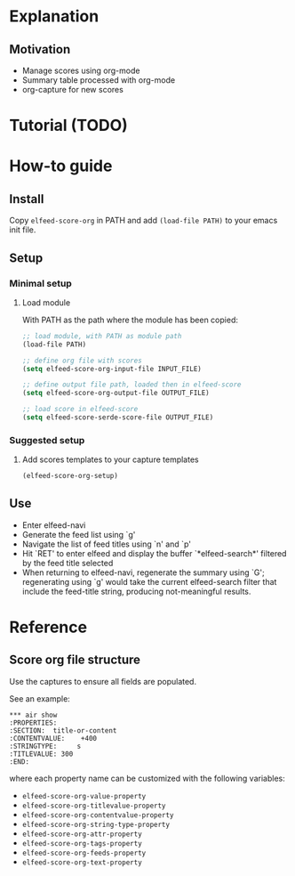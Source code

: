* Explanation
** Motivation
- Manage scores using org-mode
- Summary table processed with org-mode
- org-capture for new scores 
* Tutorial (TODO)
* How-to guide
** Install

Copy ~elfeed-score-org~ in PATH and add ~(load-file PATH)~ to your emacs
init file.

** Setup

*** Minimal setup

**** Load module

With PATH as the path where the module has been copied:

#+begin_src emacs-lisp
  ;; load module, with PATH as module path
  (load-file PATH)

  ;; define org file with scores
  (setq elfeed-score-org-input-file INPUT_FILE)

  ;; define output file path, loaded then in elfeed-score
  (setq elfeed-score-org-output-file OUTPUT_FILE)

  ;; load score in elfeed-score
  (setq elfeed-score-serde-score-file OUTPUT_FILE)
#+end_src

*** Suggested setup

**** Add scores templates to your capture templates

#+begin_src emacs-lisp
  (elfeed-score-org-setup)
#+end_src

** Use

- Enter elfeed-navi
- Generate the feed list using `g'
- Navigate the list of feed titles using `n' and `p'
- Hit `RET' to enter elfeed and display the buffer `*elfeed-search*'
  filtered by the feed title selected
- When returning to elfeed-navi, regenerate the summary using `G';
  regenerating using `g' would take the current elfeed-search filter
  that include the feed-title string, producing not-meaningful
  results.
* Reference
** Score org file structure

Use the captures to ensure all fields are populated.

See an example:

#+begin_src text
  ,*** air show
  :PROPERTIES:
  :SECTION:  title-or-content
  :CONTENTVALUE:    +400
  :STRINGTYPE:     s
  :TITLEVALUE: 300
  :END:   
#+end_src

where each property name can be customized with the following variables:

- ~elfeed-score-org-value-property~
- ~elfeed-score-org-titlevalue-property~
- ~elfeed-score-org-contentvalue-property~
- ~elfeed-score-org-string-type-property~
- ~elfeed-score-org-attr-property~
- ~elfeed-score-org-tags-property~
- ~elfeed-score-org-feeds-property~
- ~elfeed-score-org-text-property~
